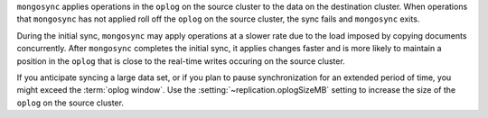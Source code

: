 
``mongosync`` applies operations in the ``oplog`` on the source cluster
to the data on the destination cluster.  When operations 
that ``mongosync`` has not applied roll off the ``oplog`` 
on the source cluster, the sync fails and ``mongosync`` exits.

During the initial sync, ``mongosync`` may apply operations at a slower
rate due to the load imposed by copying documents concurrently.
After ``mongosync`` completes the initial sync, it applies changes 
faster and is more likely to maintain a position in the ``oplog``
that is close to the real-time writes occuring on the source cluster.

If you anticipate syncing a large data set, or if you plan to pause
synchronization for an extended period of time, you might exceed the
:term:`oplog window`. Use the :setting:`~replication.oplogSizeMB` setting
to increase the size of the ``oplog`` on the source cluster.

